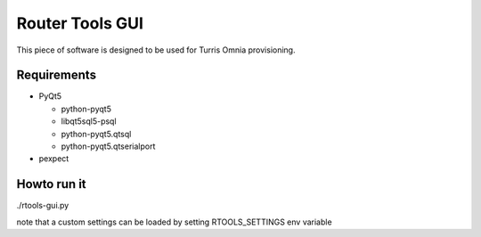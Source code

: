 Router Tools GUI
================

This piece of software is designed to be used for Turris Omnia provisioning.

Requirements
------------

- PyQt5

  - python-pyqt5
  - libqt5sql5-psql
  - python-pyqt5.qtsql
  - python-pyqt5.qtserialport

- pexpect

Howto run it
------------
./rtools-gui.py

note that a custom settings can be loaded by setting RTOOLS_SETTINGS env variable
